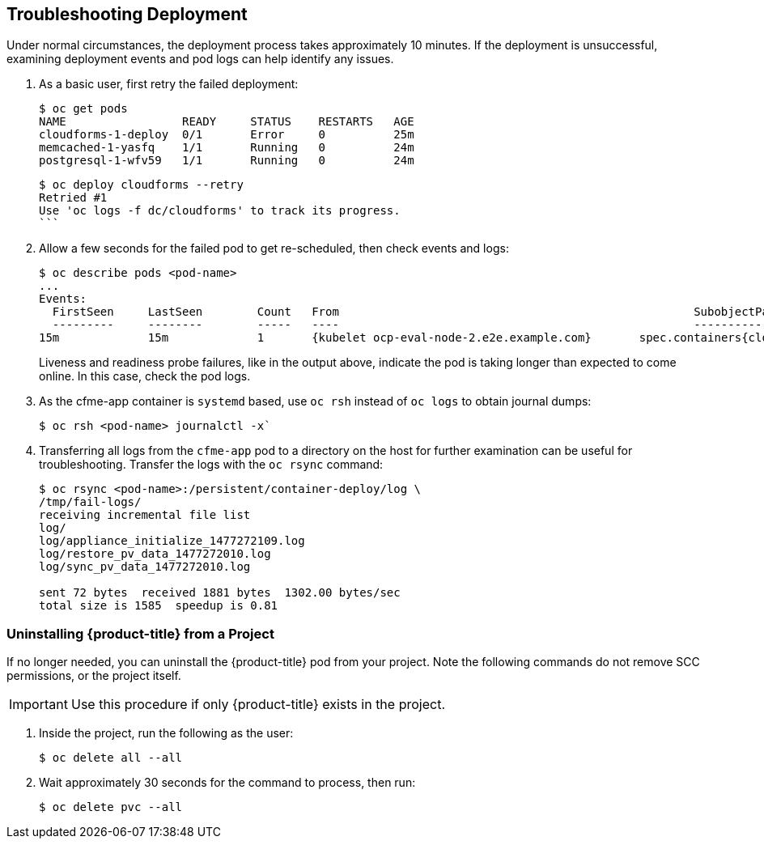 [[troubleshooting]]
== Troubleshooting Deployment

Under normal circumstances, the deployment process takes approximately 10 minutes. If the deployment is unsuccessful, examining deployment events and pod logs can help identify any issues.

. As a basic user, first retry the failed deployment:
+
------
$ oc get pods
NAME                 READY     STATUS    RESTARTS   AGE
cloudforms-1-deploy  0/1       Error     0          25m
memcached-1-yasfq    1/1       Running   0          24m
postgresql-1-wfv59   1/1       Running   0          24m
------
+
------
$ oc deploy cloudforms --retry
Retried #1
Use 'oc logs -f dc/cloudforms' to track its progress.
```
------
+
. Allow a few seconds for the failed pod to get re-scheduled, then check events and logs:
+
------
$ oc describe pods <pod-name>
...
Events:
  FirstSeen	LastSeen	Count	From							SubobjectPath			Type		Reason		Message
  ---------	--------	-----	----							-------------			--------	------		-------
15m		15m		1	{kubelet ocp-eval-node-2.e2e.example.com}	spec.containers{cloudforms}	Warning		Unhealthy	Readiness probe failed: Get http://10.1.1.5:80/: dial tcp 10.1.1.5:80: getsockopt: connection refused
------
+
Liveness and readiness probe failures, like in the output above, indicate the pod is taking longer than expected to come online. In this case, check the pod logs.
+
. As the cfme-app container is `systemd` based, use `oc rsh` instead of `oc logs` to obtain journal dumps:
+
------
$ oc rsh <pod-name> journalctl -x`
------
+
. Transferring all logs from the `cfme-app` pod to a directory on the host for further examination can be useful for troubleshooting. Transfer the logs with the `oc rsync` command:
+
------
$ oc rsync <pod-name>:/persistent/container-deploy/log \ 
/tmp/fail-logs/
receiving incremental file list
log/
log/appliance_initialize_1477272109.log
log/restore_pv_data_1477272010.log
log/sync_pv_data_1477272010.log

sent 72 bytes  received 1881 bytes  1302.00 bytes/sec
total size is 1585  speedup is 0.81
------



[[uninstalling]]
=== Uninstalling {product-title} from a Project

If no longer needed, you can uninstall the {product-title} pod from your project. Note the following commands do not remove SCC permissions, or the project itself.

[IMPORTANT]
====
Use this procedure if only {product-title} exists in the project.
====

. Inside the project, run the following as the user:
+
------
$ oc delete all --all
------
+
. Wait approximately 30 seconds for the command to process, then run:
+
------
$ oc delete pvc --all
------

